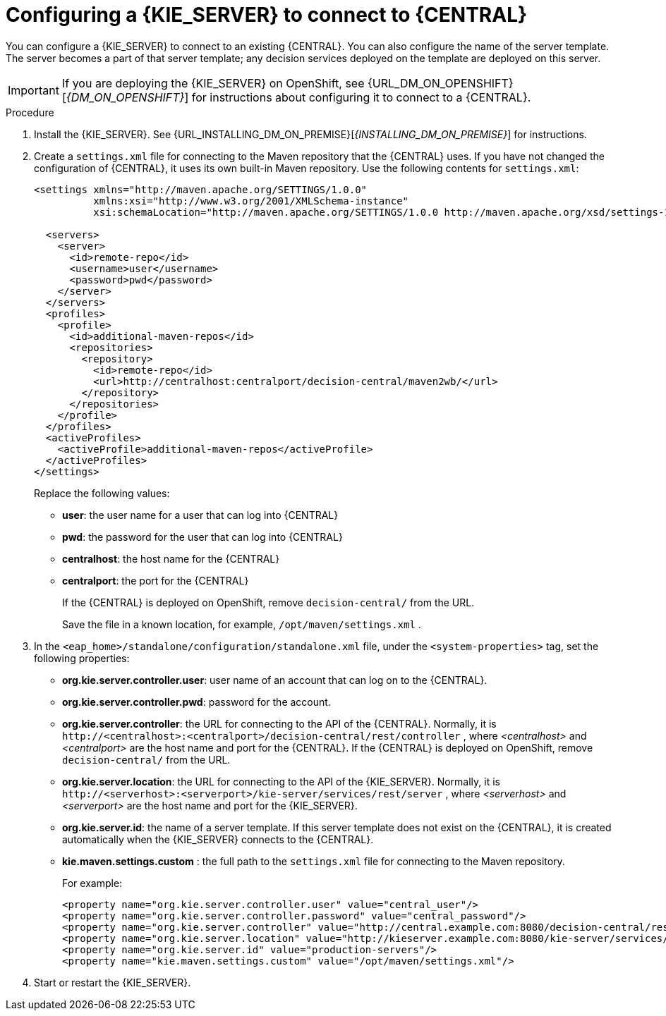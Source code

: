 [id='kieserver-configure-central-proc']
= Configuring a {KIE_SERVER} to connect to {CENTRAL}

You can configure a {KIE_SERVER} to connect to an existing {CENTRAL}. You can also configure the name of the server template. The server becomes a part of that server template; any decision services deployed on the template are deployed on this server.

IMPORTANT: If you are deploying the {KIE_SERVER} on OpenShift, see {URL_DM_ON_OPENSHIFT}[_{DM_ON_OPENSHIFT}_] for instructions about configuring it to connect to a {CENTRAL}.

.Procedure

. Install the {KIE_SERVER}. See {URL_INSTALLING_DM_ON_PREMISE}[_{INSTALLING_DM_ON_PREMISE}_] for instructions.
. Create a `settings.xml` file for connecting to the Maven repository that the {CENTRAL} uses. If you have not changed the configuration of {CENTRAL}, it uses its own built-in Maven repository. Use the following contents for `settings.xml`:
+
[source,xml]
----
<settings xmlns="http://maven.apache.org/SETTINGS/1.0.0"
          xmlns:xsi="http://www.w3.org/2001/XMLSchema-instance"
          xsi:schemaLocation="http://maven.apache.org/SETTINGS/1.0.0 http://maven.apache.org/xsd/settings-1.0.0.xsd">

  <servers>
    <server>
      <id>remote-repo</id>
      <username>user</username>
      <password>pwd</password>
    </server>
  </servers>
  <profiles>
    <profile>
      <id>additional-maven-repos</id>
      <repositories>
        <repository>
          <id>remote-repo</id>
          <url>http://centralhost:centralport/decision-central/maven2wb/</url>
        </repository>
      </repositories>
    </profile>
  </profiles>
  <activeProfiles>
    <activeProfile>additional-maven-repos</activeProfile>
  </activeProfiles>
</settings>
----
+
Replace the following values:
+
** *user*: the user name for a user that can log into {CENTRAL}
+
** *pwd*: the password for the user that can log into {CENTRAL}
+
** *centralhost*: the host name for the {CENTRAL}
+
** *centralport*: the port for the {CENTRAL}
+
If the {CENTRAL} is deployed on OpenShift, remove `decision-central/` from the URL. 
+
Save the file in a known location, for example, `/opt/maven/settings.xml` .
. In the `<eap_home>/standalone/configuration/standalone.xml` file, under the `<system-properties>` tag, set the following properties:
+ 
** *org.kie.server.controller.user*: user name of an account that can log on to the {CENTRAL}.
+
** *org.kie.server.controller.pwd*: password for the account.
+
** *org.kie.server.controller*: the URL for connecting to the API of the {CENTRAL}. Normally, it is `\http://<centralhost>:<centralport>/decision-central/rest/controller` , where _<centralhost>_ and _<centralport>_ are the host name and port for the {CENTRAL}. If the {CENTRAL} is deployed on OpenShift, remove `decision-central/` from the URL.
+
** *org.kie.server.location*: the URL for connecting to the API of the {KIE_SERVER}. Normally, it is `\http://<serverhost>:<serverport>/kie-server/services/rest/server` , where _<serverhost>_ and _<serverport>_ are the host name and port for the {KIE_SERVER}.
+
** *org.kie.server.id*: the name of a server template. If this server template does not exist on the {CENTRAL}, it is created automatically when the {KIE_SERVER} connects to the {CENTRAL}.
+
** *kie.maven.settings.custom* : the full path to the `settings.xml` file for connecting to the Maven repository.
+
For example:
+
[source,xml]
----
<property name="org.kie.server.controller.user" value="central_user"/>
<property name="org.kie.server.controller.password" value="central_password"/>
<property name="org.kie.server.controller" value="http://central.example.com:8080/decision-central/rest/controller"/>
<property name="org.kie.server.location" value="http://kieserver.example.com:8080/kie-server/services/rest/server"/>
<property name="org.kie.server.id" value="production-servers"/>
<property name="kie.maven.settings.custom" value="/opt/maven/settings.xml"/>
----
+
. Start or restart the {KIE_SERVER}.
